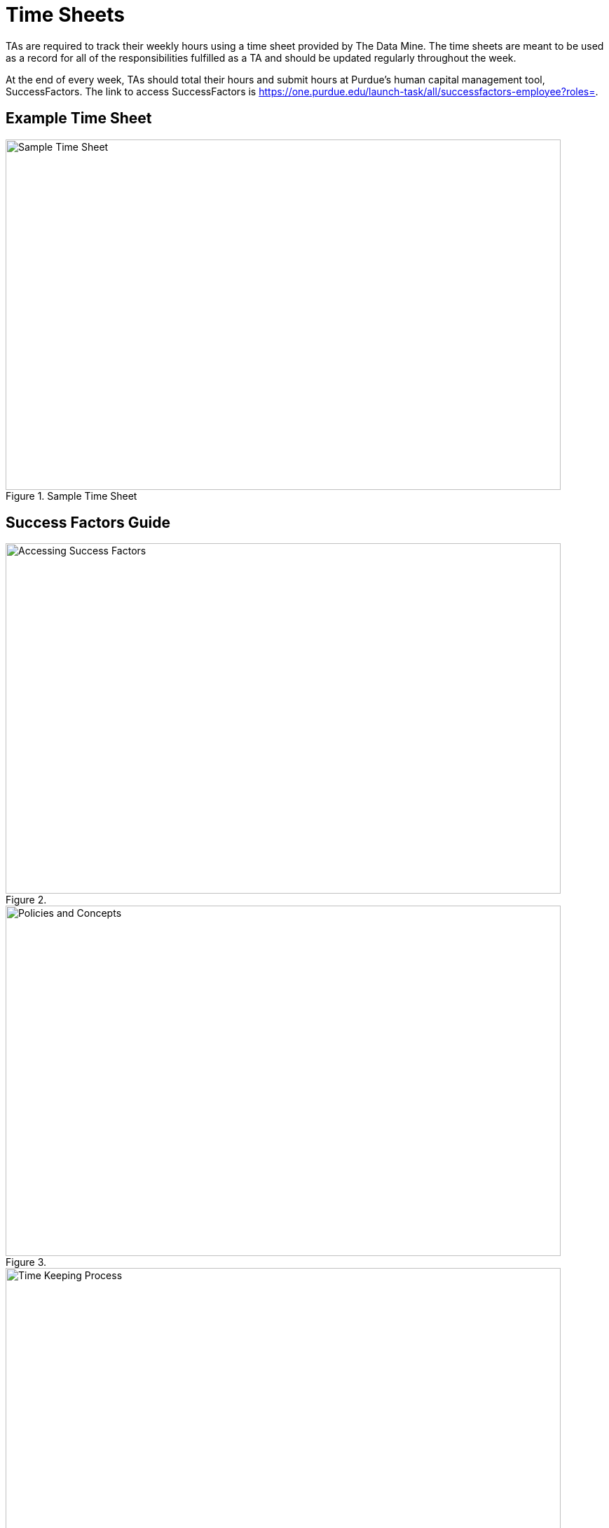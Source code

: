 = Time Sheets

TAs are required to track their weekly hours using a time sheet provided by The Data Mine. The time sheets are meant to be used as a record for all of the responsibilities fulfilled as a TA and should be updated regularly throughout the week. 

At the end of every week, TAs should total their hours and submit hours at Purdue's human capital management tool, SuccessFactors. The link to access SuccessFactors is https://one.purdue.edu/launch-task/all/successfactors-employee?roles=.

== Example Time Sheet

image::timesheet.png[Sample Time Sheet, width=792, height=500, loading=lazy, title="Sample Time Sheet"]

== Success Factors Guide

image::accessingSuccessFactors.png[Accessing Success Factors, width=792, height=500, loading=lazy, title=""]
 
image::policies.png[Policies and Concepts, width=792, height=500, loading=lazy, title=""]

image::timeKeepingProcess.png[Time Keeping Process, width=792, height=500, loading=lazy, title=""]


If you have multiple positions for which you record time, use the Change Selected Employment icon in the upper right corner of the screen to select the position for which you would like to record time. 

- Scroll down the My Info section 

    - In the case of similarly named positions, click My Profile and consult the Employment Information tab to verify that the correct position is selected. Click the Home icon at the top of the screen to return to the SuccessFactors home page. Don’t forget to re-select the appropriate position.
    
- Click the Time Sheet tile

image::accessingTimeSheet.png[Accessing Time Sheet, width=792, height=500, loading=lazy, title=""]

image::timeSheetTour.png[Time Sheet Tour, width=792, height=500, loading=lazy, title=""]

image::timeSheetTour2.png[Time Sheet Tour Cont., width=792, height=500, loading=lazy, title=""]

image::enteringWorkingTime.png[Entering Working Time, width=792, height=500, loading=lazy, title=""]

image::enteringWorkingTime2.png[Entering Working Time Cont., width=792, height=500, loading=lazy, title=""]

image::changingSubmittedSheets.png[Changing Submitted Time Sheets, width=792, height=500, loading=lazy, title=""]

image::changingSubmittedSheets2.jpg[Changing Submitted Time Sheets Cont., width=792, height=500, loading=lazy, title=""]

image::changingSubmittedSheets3.jpg[Changing Submitted Time Sheets Cont., width=792, height=500, loading=lazy, title=""]

Data Mine staff will approve all the Success Factors time sheets for the previous week on Monday mornings. 

== FAQ
*When are time sheets due?*

Time sheets are due weekly along with team reports before 8:00am on Mondays. 

*When should TAs submit their hours to SuccessFactors?*

Submission of hours to SuccessFactors are is also due before 8:00am on Mondays.
